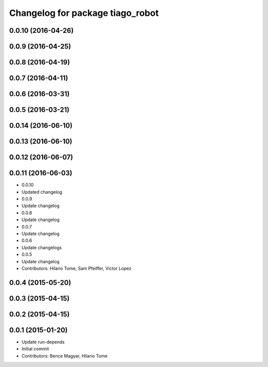 ^^^^^^^^^^^^^^^^^^^^^^^^^^^^^^^^^
Changelog for package tiago_robot
^^^^^^^^^^^^^^^^^^^^^^^^^^^^^^^^^

0.0.10 (2016-04-26)
-------------------

0.0.9 (2016-04-25)
------------------

0.0.8 (2016-04-19)
------------------

0.0.7 (2016-04-11)
------------------

0.0.6 (2016-03-31)
------------------

0.0.5 (2016-03-21)
------------------

0.0.14 (2016-06-10)
-------------------

0.0.13 (2016-06-10)
-------------------

0.0.12 (2016-06-07)
-------------------

0.0.11 (2016-06-03)
-------------------
* 0.0.10
* Updated changelog
* 0.0.9
* Update changelog
* 0.0.8
* Update changelog
* 0.0.7
* Update changelog
* 0.0.6
* Update changelogs
* 0.0.5
* Update changelog
* Contributors: Hilario Tome, Sam Pfeiffer, Victor Lopez

0.0.4 (2015-05-20)
------------------

0.0.3 (2015-04-15)
------------------

0.0.2 (2015-04-15)
------------------

0.0.1 (2015-01-20)
------------------
* Update run-depends
* Initial commit
* Contributors: Bence Magyar, Hilario Tome
